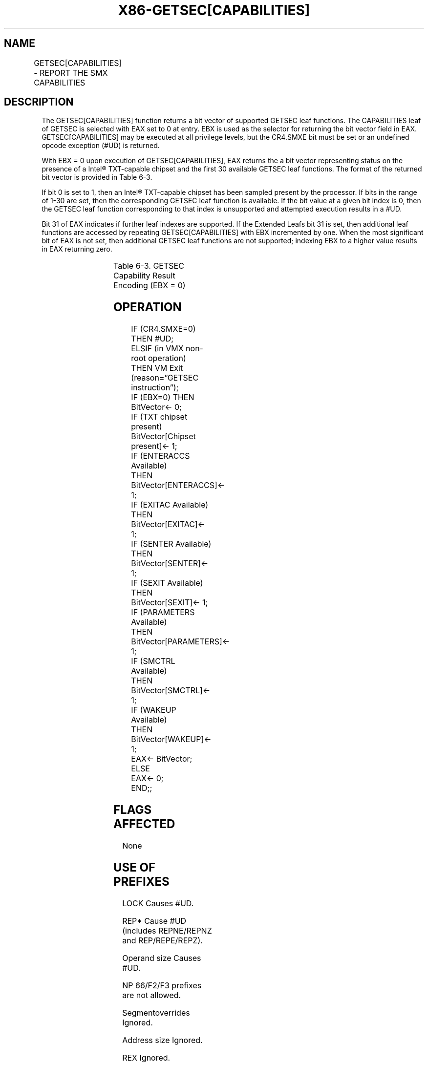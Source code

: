 .nh
.TH "X86-GETSEC[CAPABILITIES]" "7" "May 2019" "TTMO" "Intel x86-64 ISA Manual"
.SH NAME
GETSEC[CAPABILITIES] - REPORT THE SMX CAPABILITIES
.TS
allbox;
l l l 
l l l .
\fB\fCOpcode\fR	\fB\fCInstruction\fR	\fB\fCDescription\fR
NP 0F 37 (EAX = 0)	GETSEC[CAPABILITIES]	T{
Report the SMX capabilities. The capabilities index is input in EBX with the result returned in EAX.
T}
.TE

.SH DESCRIPTION
.PP
The GETSEC[CAPABILITIES] function returns a bit vector of supported
GETSEC leaf functions. The CAPABILITIES leaf of GETSEC is selected with
EAX set to 0 at entry. EBX is used as the selector for returning the bit
vector field in EAX. GETSEC[CAPABILITIES] may be executed at all
privilege levels, but the CR4.SMXE bit must be set or an undefined
opcode exception (#UD) is returned.

.PP
With EBX = 0 upon execution of GETSEC[CAPABILITIES], EAX returns the a
bit vector representing status on the presence of a Intel® TXT\-capable
chipset and the first 30 available GETSEC leaf functions. The format of
the returned bit vector is provided in Table
6\-3\&.

.PP
If bit 0 is set to 1, then an Intel® TXT\-capable chipset has been
sampled present by the processor. If bits in the range of 1\-30 are set,
then the corresponding GETSEC leaf function is available. If the bit
value at a given bit index is 0, then the GETSEC leaf function
corresponding to that index is unsupported and attempted execution
results in a #UD.

.PP
Bit 31 of EAX indicates if further leaf indexes are supported. If the
Extended Leafs bit 31 is set, then additional leaf functions are
accessed by repeating GETSEC[CAPABILITIES] with EBX incremented by
one. When the most significant bit of EAX is not set, then additional
GETSEC leaf functions are not supported; indexing EBX to a higher value
results in EAX returning zero.

.TS
allbox;
l l l 
l l l .
\fB\fCField\fR	\fB\fCBit position\fR	\fB\fCDescription\fR
Chipset Present	0	T{
Intel® TXT\-capable chipset is present.
T}
Undefined	1	Reserved
ENTERACCS	2	GETSEC
[
ENTERACCS
]
 is available.
EXITAC	3	GETSEC
[
EXITAC
]
 is available.
SENTER	4	GETSEC
[
SENTER
]
 is available.
SEXIT	5	GETSEC
[
SEXIT
]
 is available.
PARAMETERS	6	GETSEC
[
PARAMETERS
]
 is available.
SMCTRL	7	GETSEC
[
SMCTRL
]
 is available.
WAKEUP	8	GETSEC
[
WAKEUP
]
 is available.
Undefined	30:9	Reserved
Extended Leafs	31	T{
Reserved for extended information reporting of GETSEC capabilities.
T}
.TE

.PP
Table 6\-3\&. GETSEC Capability Result
Encoding (EBX = 0)

.SH OPERATION
.PP
.RS

.nf
IF (CR4.SMXE=0)
    THEN #UD;
ELSIF (in VMX non\-root operation)
    THEN VM Exit (reason=”GETSEC instruction”);
IF (EBX=0) THEN
        BitVector← 0;
        IF (TXT chipset present)
            BitVector[Chipset present]← 1;
        IF (ENTERACCS Available)
            THEN BitVector[ENTERACCS]← 1;
        IF (EXITAC Available)
            THEN BitVector[EXITAC]← 1;
        IF (SENTER Available)
            THEN BitVector[SENTER]← 1;
        IF (SEXIT Available)
            THEN BitVector[SEXIT]← 1;
        IF (PARAMETERS Available)
            THEN BitVector[PARAMETERS]← 1;
        IF (SMCTRL Available)
            THEN BitVector[SMCTRL]← 1;
        IF (WAKEUP Available)
            THEN BitVector[WAKEUP]← 1;
        EAX← BitVector;
ELSE
    EAX← 0;
END;;

.fi
.RE

.SH FLAGS AFFECTED
.PP
None

.SH USE OF PREFIXES
.PP
LOCK Causes #UD.

.PP
REP* Cause #UD (includes REPNE/REPNZ and REP/REPE/REPZ).

.PP
Operand size Causes #UD.

.PP
NP 66/F2/F3 prefixes are not allowed.

.PP
Segmentoverrides Ignored.

.PP
Address size Ignored.

.PP
REX Ignored.

.SH PROTECTED MODE EXCEPTIONS
.TS
allbox;
l l 
l l .
#UD	IF CR4.SMXE = 0.
.TE

.SH REAL\-ADDRESS MODE EXCEPTIONS
.TS
allbox;
l l 
l l .
#UD	IF CR4.SMXE = 0.
.TE

.SH VIRTUAL\-8086 MODE EXCEPTIONS
.TS
allbox;
l l 
l l .
#UD	IF CR4.SMXE = 0.
.TE

.SH COMPATIBILITY MODE EXCEPTIONS
.TS
allbox;
l l 
l l .
#UD	IF CR4.SMXE = 0.
.TE

.SH 64\-BIT MODE EXCEPTIONS
.TS
allbox;
l l 
l l .
#UD	IF CR4.SMXE = 0.
.TE

.SH VM\-EXIT CONDITION
.PP
Reason (GETSEC) IF in VMX non\-root operation.

.SH SEE ALSO
.PP
x86\-manpages(7) for a list of other x86\-64 man pages.

.SH COLOPHON
.PP
This UNOFFICIAL, mechanically\-separated, non\-verified reference is
provided for convenience, but it may be incomplete or broken in
various obvious or non\-obvious ways. Refer to Intel® 64 and IA\-32
Architectures Software Developer’s Manual for anything serious.

.br
This page is generated by scripts; therefore may contain visual or semantical bugs. Please report them (or better, fix them) on https://github.com/ttmo-O/x86-manpages.

.br
Copyleft TTMO 2020 (Turkish Unofficial Chamber of Reverse Engineers - https://ttmo.re).
